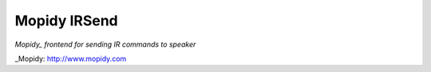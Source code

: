 ***************
Mopidy IRSend
***************

`Mopidy_ frontend for sending IR commands to speaker`


_Mopidy: http://www.mopidy.com

